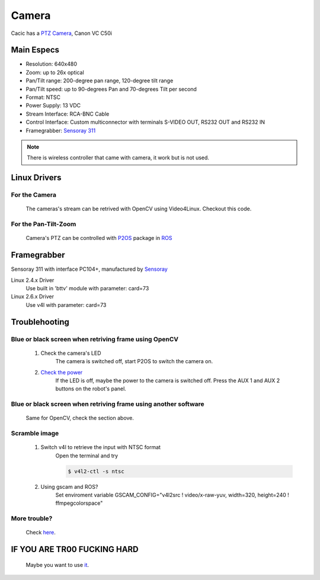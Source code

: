 Camera
======

Cacic has a `PTZ Camera`_, Canon VC C50i

.. _PTZ Camera: https://en.wikipedia.org/wiki/Pan%E2%80%93tilt%E2%80%93zoom_camera

.. image:: /img/canon_vc-c50i_med.jpg

Main Especs
~~~~~~~~~~~

- Resolution: 640x480
- Zoom: up to 26x optical
- Pan/Tilt range: 200-degree pan range, 120-degree tilt range
- Pan/Tilt speed: up to 90-degrees Pan and 70-degrees Tilt per second 
- Format: NTSC
- Power Supply: 13 VDC
- Stream Interface: RCA-BNC Cable
- Control Interface: Custom multiconnector with terminals S-VIDEO OUT, RS232 OUT and RS232 IN
- Framegrabber: `Sensoray 311`_

.. note::
    
    There is wireless controller that came with camera, it work but is not used.

.. _Sensoray 311: camera.html#framegrabber


Linux Drivers
~~~~~~~~~~~~~

For the Camera
--------------
   The cameras's stream can be retrived with OpenCV using Video4Linux. Checkout this code.


For the Pan-Tilt-Zoom 
---------------------
   Camera's PTZ can be controlled with `P2OS`_ package in `ROS`_

.. _P2OS: p2os.tml
.. _ROS: ros.html

Framegrabber
~~~~~~~~~~~~
Sensoray 311 with interface PC104+, manufactured by `Sensoray`_

.. _Sensoray: Sensoray.com

.. image:: /img/Sensoray_311_Framegrabber_PC104.jpg

Linux 2.4.x Driver
   Use built in 'bttv' module with parameter: card=73

Linux 2.6.x Driver
   Use v4l with parameter: card=73

Troublehooting
~~~~~~~~~~~~~~

Blue or black screen when retriving frame using OpenCV
------------------------------------------------------
    1. Check the camera's LED
        The camera is switched off, start P2OS to switch the camera on.
    2. `Check the power`_
        If the LED is off, maybe the power to the camera is switched off. Press the AUX 1 and AUX 2 buttons on the robot's panel.

.. _Check the power: http://robots.mobilerobots.com/wiki/Why_doesn%27t_my_camera_turn_on%3F

Blue or black screen when retriving frame using another software
----------------------------------------------------------------
    Same for OpenCV, check the section above.

Scramble image
--------------

    1. Switch v4l to retrieve the input with NTSC format
        Open the terminal and try

        .. code-block:: bash

            $ v4l2-ctl -s ntsc


    2. Using gscam and ROS?
        Set enviroment variable GSCAM_CONFIG="v4l2src ! video/x-raw-yuv, width=320, height=240 ! ffmpegcolorspace"

.. todo:change width and height


More trouble?
-------------
    Check `here`_.

.. _here: http://robots.mobilerobots.com/wiki/Capturing_Video#Troubleshooting

IF YOU ARE TR00 FUCKING HARD
~~~~~~~~~~~~~~~~~~~~~~~~~~~~
    Maybe you want to use `it`_.

.. _it: https://raw.githubusercontent.com/Gastd/cacic/master/sample_code/V4l2capture.c

